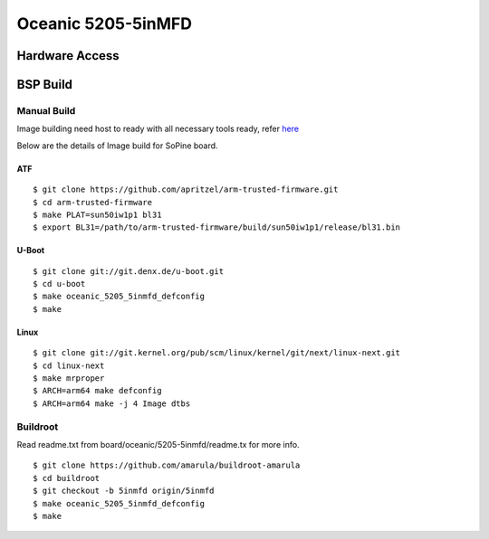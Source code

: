 Oceanic 5205-5inMFD
===================

Hardware Access
###############

BSP Build
#########
Manual Build
************
Image building need host to ready with all necessary tools ready, refer `here <https://wiki.amarulasolutions.com/uboot/tools.html#arm64>`_

Below are the details of Image build for SoPine board.

ATF
^^^

::

        $ git clone https://github.com/apritzel/arm-trusted-firmware.git
        $ cd arm-trusted-firmware
        $ make PLAT=sun50iw1p1 bl31
        $ export BL31=/path/to/arm-trusted-firmware/build/sun50iw1p1/release/bl31.bin
        
U-Boot
^^^^^^

::

        $ git clone git://git.denx.de/u-boot.git
        $ cd u-boot
        $ make oceanic_5205_5inmfd_defconfig
        $ make 
        
Linux
^^^^^

::

        $ git clone git://git.kernel.org/pub/scm/linux/kernel/git/next/linux-next.git
        $ cd linux-next
        $ make mrproper
        $ ARCH=arm64 make defconfig
        $ ARCH=arm64 make -j 4 Image dtbs

Buildroot
*********

Read readme.txt from board/oceanic/5205-5inmfd/readme.tx for more info.

::

        $ git clone https://github.com/amarula/buildroot-amarula
        $ cd buildroot
        $ git checkout -b 5inmfd origin/5inmfd
        $ make oceanic_5205_5inmfd_defconfig
        $ make
